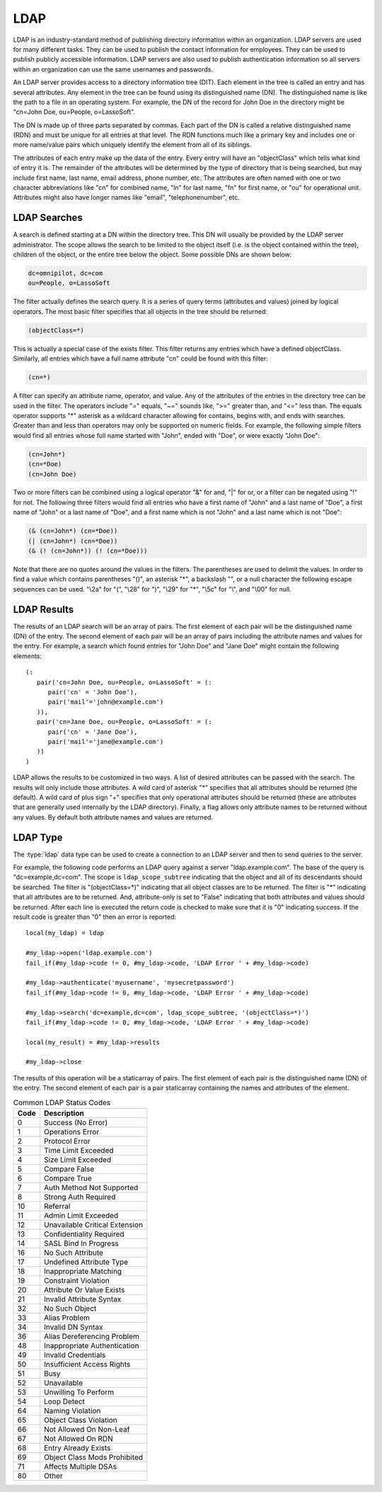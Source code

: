 .. _ldap:

****
LDAP
****

LDAP is an industry-standard method of publishing directory information within
an organization. LDAP servers are used for many different tasks. They can be
used to publish the contact information for employees. They can be used to
publish publicly accessible information. LDAP servers are also used to publish
authentication information so all servers within an organization can use the
same usernames and passwords.

An LDAP server provides access to a directory information tree (DIT). Each
element in the tree is called an entry and has several attributes. Any element
in the tree can be found using its distinguished name (DN). The distinguished
name is like the path to a file in an operating system. For example, the DN of
the record for John Doe in the directory might be "cn=John Doe, ou=People,
o=LassoSoft".

The DN is made up of three parts separated by commas. Each part of the DN is
called a relative distinguished name (RDN) and must be unique for all entries at
that level. The RDN functions much like a primary key and includes one or more
name/value pairs which uniquely identify the element from all of its siblings.

The attributes of each entry make up the data of the entry. Every entry will
have an "objectClass" which tells what kind of entry it is. The remainder of the
attributes will be determined by the type of directory that is being searched,
but may include first name, last name, email address, phone number, etc. The
attributes are often named with one or two character abbreviations like "cn" for
combined name, "ln" for last name, "fn" for first name, or "ou" for operational
unit. Attributes might also have longer names like "email", "telephonenumber",
etc.


LDAP Searches
=============

A search is defined starting at a DN within the directory tree. This DN will
usually be provided by the LDAP server administrator. The scope allows the
search to be limited to the object itself (i.e. is the object contained within
the tree), children of the object, or the entire tree below the object. Some
possible DNs are shown below:

.. code-block:: none

   dc=omnipilot, dc=com
   ou=People, o=LassoSoft

The filter actually defines the search query. It is a series of query terms
(attributes and values) joined by logical operators. The most basic filter
specifies that all objects in the tree should be returned:

.. code-block:: none

   (objectClass=*)

This is actually a special case of the exists filter. This filter returns any
entries which have a defined objectClass. Similarly, all entries which have a
full name attribute "cn" could be found with this filter:

.. code-block:: none

   (cn=*)

A filter can specify an attribute name, operator, and value. Any of the
attributes of the entries in the directory tree can be used in the filter. The
operators include "=" equals, "~=" sounds like, ">=" greater than, and "<=" less
than. The equals operator supports "*" asterisk as a wildcard character allowing
for contains, begins with, and ends with searches. Greater than and less than
operators may only be supported on numeric fields. For example, the following
simple filters would find all entries whose full name started with "John", ended
with "Doe", or were exactly "John Doe":

.. code-block:: none

   (cn=John*)
   (cn=*Doe)
   (cn=John Doe)

Two or more filters can be combined using a logical operator "&" for and, "|"
for or, or a filter can be negated using "!" for not. The following three
filters would find all entries who have a first name of "John" and a last name
of "Doe", a first name of "John" or a last name of "Doe", and a first name which
is not "John" and a last name which is not "Doe":

.. code-block:: none

   (& (cn=John*) (cn=*Doe))
   (| (cn=John*) (cn=*Doe))
   (& (! (cn=John*)) (! (cn=*Doe)))

Note that there are no quotes around the values in the filters. The parentheses
are used to delimit the values. In order to find a value which contains
parentheses "()", an asterisk "*", a backslash "\", or a null character the
following escape sequences can be used. "\\2a" for "(", "\\28" for ")", "\\29"
for "*", "\\5c" for "\\", and "\\00" for null.


LDAP Results
============

The results of an LDAP search will be an array of pairs. The first element of
each pair will be the distinguished name (DN) of the entry. The second element
of each pair will be an array of pairs including the attribute names and values
for the entry. For example, a search which found entries for "John Doe" and
"Jane Doe" might contain the following elements::

   (:
      pair('cn=John Doe, ou=People, o=LassoSoft' = (:
         pair('cn' = 'John Doe'),
         pair('mail'='john@example.com')
      )),
      pair('cn=Jane Doe, ou=People, o=LassoSoft' = (:
         pair('cn' = 'Jane Doe'),
         pair('mail'='jane@example.com')
      ))
   )

LDAP allows the results to be customized in two ways. A list of desired
attributes can be passed with the search. The results will only include those
attributes. A wild card of asterisk "*" specifies that all attributes should be
returned (the default). A wild card of plus sign "+" specifies that only
operational attributes should be returned (these are attributes that are
generally used internally by the LDAP directory). Finally, a flag allows only
attribute names to be returned without any values. By default both attribute
names and values are returned.


LDAP Type
=========

The :type:`ldap` data type can be used to create a connection to an LDAP server and
then to send queries to the server.

.. type:: ldap
.. method:: ldap(...)

   Creates a new `ldap` object. Accepts an optional host name and port to
   immediately open a connection to a server.

.. member:: ldap->open(...)

   Opens a connection to an LDAP server. Requires a host name and optionally a
   port.

.. member:: ldap->authenticate(...)

   Logs into the LDAP server. Requires a username and password.

.. member:: ldap->search(...)

   Performs a search on the remote LDAP server. Requires a parameter specifying
   the base of the query. Additional parameters specify the scope, filter,
   attributes, and attributes-only option for the query. See the following list
   for details about these parameters. Returns no value.

   :param base:
      The distinguished name (DN) of the entry at which to start the search.
      Required.
   :param scope:
      The scope of the search. Optional. This parameter should be one of the
      following values:

      -  ``ldap_scope_base`` - Search the object itself.
      -  ``ldap_scope_onelevel`` - Search the object's immediate children.
      -  ``ldap_scope_subtree`` - Search the object and all its descendants.

   :param filter:
      The filter to apply to the search. Optional.
   :param attributes:
      An array of strings specifying the attribute types to return in the search
      results. Optional.

      -  "*" (asterisk) may be specified in the array to indicate that all
         attributes are to be returned.
      -  "+" (plus sign) may be specified in the array to indicate that all
         operational attributes should be returned.
      -  "1.1" may be specified in the array to indicate that no attributes
         should be returned.

   :param attribute-only:
      A boolean indicating that only attributes and no values should be
      returned. Defaults to "False". Optional.

.. member:: ldap->results()

   Returns results from the last search operation as an array containing a
   series of nested array and pair values. Each element in the top level array
   is a pair representing an entry found in the search. The first element of the
   pair is the distinguished name (DN) of the found entry. The second element of
   the pair is an array of pairs containing the entry s attribute names and
   values.

.. member:: ldap->referrals()

   Returns an array of referral strings if any are generated by the server.

.. member:: ldap->code()

   Returns the code generated by the previous operation. A code of "0" means
   success. The most common codes are included in a chart below.

.. member:: ldap->close(...)

   Closes the connection to the LDAP server.

For example, the following code performs an LDAP query against a server
"ldap.example.com". The base of the query is "dc=example,dc=com". The scope is
``ldap_scope_subtree`` indicating that the object and all of its descendants
should be searched. The filter is "(objectClass=*)" indicating that all object
classes are to be returned. The filter is "*" indicating that all attributes are
to be returned. And, attribute-only is set to "False" indicating that both
attributes and values should be returned. After each line is executed the return
code is checked to make sure that it is "0" indicating success. If the result
code is greater than "0" then an error is reported::

   local(my_ldap) = ldap

   #my_ldap->open('ldap.example.com')
   fail_if(#my_ldap->code != 0, #my_ldap->code, 'LDAP Error ' + #my_ldap->code)

   #my_ldap->authenticate('myusername', 'mysecretpassword')
   fail_if(#my_ldap->code != 0, #my_ldap->code, 'LDAP Error ' + #my_ldap->code)

   #my_ldap->search('dc=example,dc=com', ldap_scope_subtree, '(objectClass=*)')
   fail_if(#my_ldap->code != 0, #my_ldap->code, 'LDAP Error ' + #my_ldap->code)

   local(my_result) = #my_ldap->results

   #my_ldap->close

The results of this operation will be a staticarray of pairs. The first element
of each pair is the distinguished name (DN) of the entry. The second element of
each pair is a pair staticarray containing the names and attributes of the
element.

.. table:: Common LDAP Status Codes

   ==== =================================
   Code Description
   ==== =================================
   0    Success (No Error)
   1    Operations Error
   2    Protocol Error
   3    Time Limit Exceeded
   4    Size Limit Exceeded
   5    Compare False
   6    Compare True
   7    Auth Method Not Supported
   8    Strong Auth Required
   10   Referral
   11   Admin Limit Exceeded
   12   Unavailable Critical Extension
   13   Confidentiality Required
   14   SASL Bind In Progress
   16   No Such Attribute
   17   Undefined Attribute Type
   18   Inappropriate Matching
   19   Constraint Violation
   20   Attribute Or Value Exists
   21   Invalid Attribute Syntax
   32   No Such Object
   33   Alias Problem
   34   Invalid DN Syntax
   36   Alias Dereferencing Problem
   48   Inappropriate Authentication
   49   Invalid Credentials
   50   Insufficient Access Rights
   51   Busy
   52   Unavailable
   53   Unwilling To Perform
   54   Loop Detect
   64   Naming Violation
   65   Object Class Violation
   66   Not Allowed On Non-Leaf
   67   Not Allowed On RDN
   68   Entry Already Exists
   69   Object Class Mods Prohibited
   71   Affects Multiple DSAs
   80   Other
   ==== =================================
